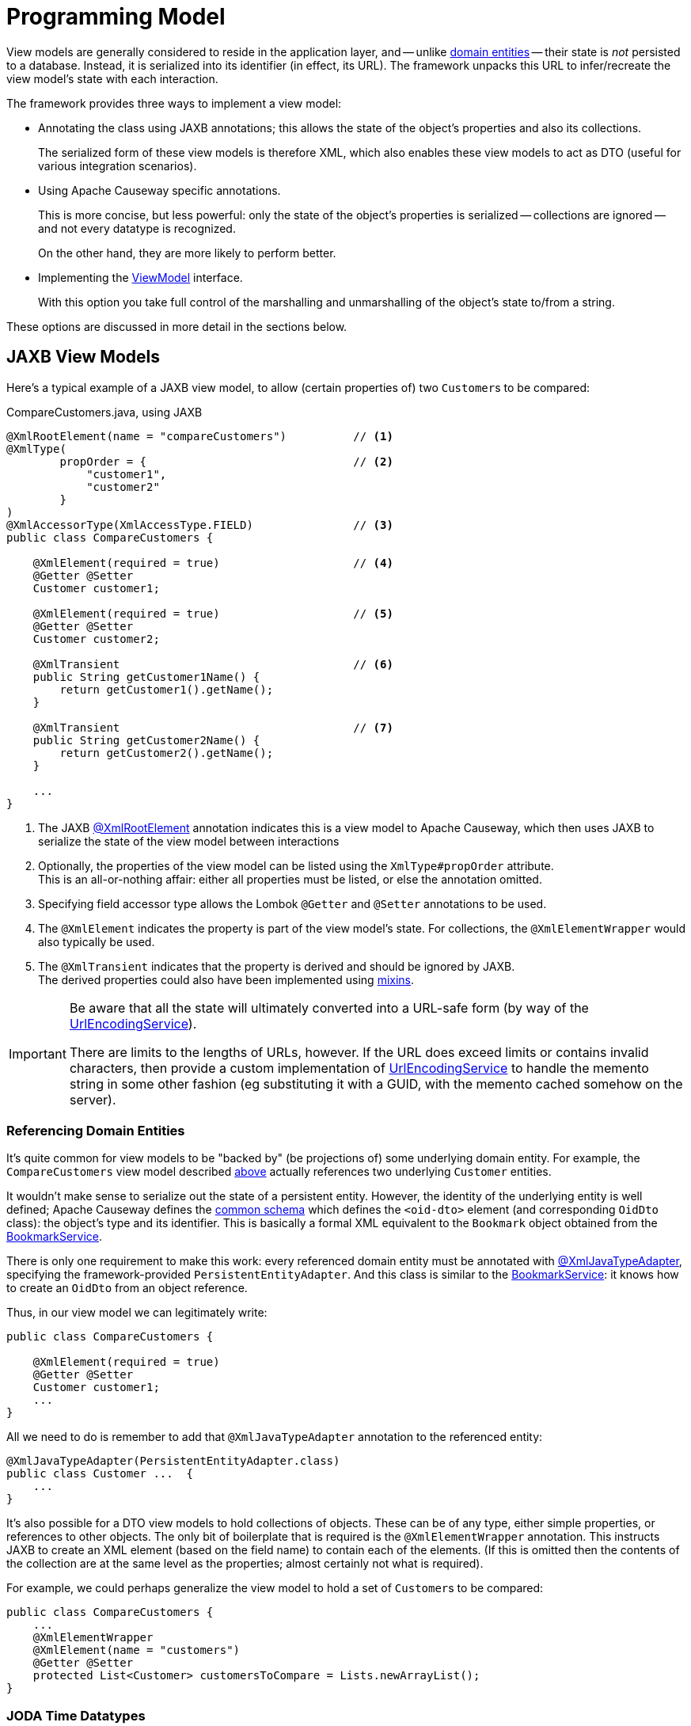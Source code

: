 [[programming-model]]
= Programming Model

:Notice: Licensed to the Apache Software Foundation (ASF) under one or more contributor license agreements. See the NOTICE file distributed with this work for additional information regarding copyright ownership. The ASF licenses this file to you under the Apache License, Version 2.0 (the "License"); you may not use this file except in compliance with the License. You may obtain a copy of the License at. http://www.apache.org/licenses/LICENSE-2.0 . Unless required by applicable law or agreed to in writing, software distributed under the License is distributed on an "AS IS" BASIS, WITHOUT WARRANTIES OR  CONDITIONS OF ANY KIND, either express or implied. See the License for the specific language governing permissions and limitations under the License.
:page-partial:


View models are generally considered to reside in the application layer, and -- unlike xref:domain-entities.adoc[domain entities] -- their state is _not_ persisted to a database.
Instead, it is serialized into its identifier (in effect, its URL).
The framework unpacks this URL to infer/recreate the view model's state with each interaction.


The framework provides three ways to implement a view model:

* Annotating the class using JAXB annotations; this allows the state of the object's properties and also its collections.
+
The serialized form of these view models is therefore XML, which also enables these view models to act as DTO (useful for various integration scenarios).

* Using Apache Causeway specific annotations.
+
This is more concise, but less powerful: only the state of the object's properties is serialized -- collections are ignored -- and not every datatype is recognized.
+
On the other hand, they are more likely to perform better.

* Implementing the xref:refguide:applib:index/ViewModel.adoc[ViewModel] interface.
+
With this option you take full control of the marshalling and unmarshalling of the object's state to/from a string.


These options are discussed in more detail in the sections below.

[[jaxb]]
== JAXB View Models

Here's a typical example of a JAXB view model, to allow (certain properties of) two ``Customer``s to be compared:

[source,java]
.CompareCustomers.java, using JAXB
----
@XmlRootElement(name = "compareCustomers")          // <.>
@XmlType(
        propOrder = {                               // <.>
            "customer1",
            "customer2"
        }
)
@XmlAccessorType(XmlAccessType.FIELD)               // <.>
public class CompareCustomers {

    @XmlElement(required = true)                    // <.>
    @Getter @Setter
    Customer customer1;

    @XmlElement(required = true)                    // <.>
    @Getter @Setter
    Customer customer2;

    @XmlTransient                                   // <.>
    public String getCustomer1Name() {
        return getCustomer1().getName();
    }

    @XmlTransient                                   // <.>
    public String getCustomer2Name() {
        return getCustomer2().getName();
    }

    ...
}
----

<.> The JAXB xref:refguide:applib-ant:XmlRootElement.adoc[@XmlRootElement] annotation indicates this is a view model to Apache Causeway, which then uses JAXB to serialize the state of the view model between interactions
<.> Optionally, the properties of the view model can be listed using the `XmlType#propOrder` attribute. +
This is an all-or-nothing affair: either all properties must be listed, or else the annotation omitted.
<.> Specifying field accessor type allows the Lombok `@Getter` and `@Setter` annotations to be used.
<.> The `@XmlElement` indicates the property is part of the view model's state.
For collections, the `@XmlElementWrapper` would also typically be used.
<.> The `@XmlTransient` indicates that the property is derived and should be ignored by JAXB. +
The derived properties could also have been implemented using xref:userguide:ROOT:overview.adoc#mixins[mixins].

[IMPORTANT]
====
Be aware that all the state will ultimately converted into a URL-safe form (by way of the xref:refguide:applib:index/services/urlencoding/UrlEncodingService.adoc[UrlEncodingService]).

There are limits to the lengths of URLs, however.
If the URL does exceed limits or contains invalid characters, then provide a custom implementation of xref:refguide:applib:index/services/urlencoding/UrlEncodingService.adoc[UrlEncodingService] to handle the memento string in some other fashion (eg substituting it with a GUID, with the memento cached somehow on the server).
====



[#referencing-domain-entities]
=== Referencing Domain Entities

It's quite common for view models to be "backed by" (be projections of) some underlying domain entity.
For example, the `CompareCustomers` view model described xref:userguide:ROOT:view-models.adoc#jaxb[above] actually references two underlying ``Customer`` entities.

It wouldn't make sense to serialize out the state of a persistent entity.
However, the identity of the underlying entity is well defined; Apache Causeway defines the xref:refguide:schema:common.adoc[common schema] which defines the `<oid-dto>` element (and corresponding `OidDto` class): the object's type and its identifier.
This is basically a formal XML equivalent to the `Bookmark` object obtained from the xref:refguide:applib:index/services/bookmark/BookmarkService.adoc[BookmarkService].

There is only one requirement to make this work: every referenced domain entity must be annotated with xref:refguide:applib-ant:XmlJavaTypeAdapter.adoc[@XmlJavaTypeAdapter], specifying the framework-provided `PersistentEntityAdapter`.
And this class is similar to the xref:refguide:applib:index/services/bookmark/BookmarkService.adoc[BookmarkService]: it knows how to create an `OidDto` from an object reference.

Thus, in our view model we can legitimately write:

[source,java]
----
public class CompareCustomers {

    @XmlElement(required = true)
    @Getter @Setter
    Customer customer1;
    ...
}
----

All we need to do is remember to add that `@XmlJavaTypeAdapter` annotation to the referenced entity:

[source,java]
----
@XmlJavaTypeAdapter(PersistentEntityAdapter.class)
public class Customer ...  {
    ...
}
----

It's also possible for a DTO view models to hold collections of objects.
These can be of any type, either simple properties, or references to other objects.
The only bit of boilerplate that is required is the `@XmlElementWrapper` annotation.
This instructs JAXB to create an XML element (based on the field name) to contain each of the elements.
(If this is omitted then the contents of the collection are at the same level as the properties; almost certainly not what is required).

For example, we could perhaps generalize the view model to hold a set of ``Customer``s to be compared:

[source,java]
----
public class CompareCustomers {
    ...
    @XmlElementWrapper
    @XmlElement(name = "customers")
    @Getter @Setter
    protected List<Customer> customersToCompare = Lists.newArrayList();
}
----


[[joda-datatypes]]
=== JODA Time Datatypes

If your JAXB view model contains fields using the JODA datatypes (`LocalDate` and so on), then `@XmlJavaTypeAdapter` additional annotations in order to "teach" JAXB how to serialize out the state.

The Apache Causeway applib provides a number of adapters to use out-of-the-box.
For example:

[source,java]
----
@XmlRootElement(name = "categorizeIncomingInvoice")
@XmlType(
        propOrder = {
                ...
                "dateReceived",
                ...
        }
)
@XmlAccessorType(XmlAccessType.FIELD)
public class IncomingInvoiceViewModel extends IncomingOrderAndInvoiceViewModel {

    @XmlJavaTypeAdapter(JodaLocalDateStringAdapter.ForJaxb.class)
    private LocalDate dateReceived;

    ...
}
----

The full list of adapter classes are:

.JAXB adapters
[cols="1a,2a",options="header"]
|===

| JODA datatype
| Adapter

.2+| `org.joda.time.DateTime`
| `JodaDateTimeStringAdapter.ForJaxb`
| `JodaDateTimeXMLGregorianCalendarAdapter.ForJaxb`

.2+| `org.joda.time.LocalDate`
| `JodaLocalDateStringAdapter.ForJaxb`
| `JodaLocalDateXMLGregorianCalendarAdapter.ForJaxb`

.2+| `org.joda.time.LocalDateTime`
| `JodaLocalDateTimeStringAdapter.ForJaxb`
| `JodaLocalDateTimeXMLGregorianCalendarAdapter.ForJaxb`


.2+| `org.joda.time.LocalTime`
| `JodaLocalTimeStringAdapter.ForJaxb`
| `JodaLocalTimeXMLGregorianCalendarAdapter.ForJaxb`

| `java.sql.Timestamp`
| `JavaSqlTimestampXmlGregorianCalendarAdapter.ForJaxb`


|===

[TIP]
====
If you want use other Joda data types, check out link:http://blog.bdoughan.com/2011/05/jaxb-and-joda-time-dates-and-times.html[this blog post].
====



[[non-jaxb]]
== Non-JAXB View Models

Instead of using JAXB to specify a view model, it is also possible to use the xref:refguide:applib:index/annotation/DomainObject.adoc[@DomainObject] with a xref:refguide:applib:index/annotation/DomainObject.adoc#nature[nature] of xref:refguide:applib:index/annotation/Nature.adoc#VIEW_MODEL[VIEW_MODEL].

This approach is not as powerful as using the JAXB-style of view models, because only the state of properties -- not collections -- is serialized, and moreover only certain data types are recognised.
On the plus side, it takes less effort.

For example:

[source,java]
.CompareCustomers.java, using @DomainObject(nature = VIEW_MODEL)
----
@DomainObject(nature = Nature.VIEW_MODEL)           // <.>
public class CompareCustomers {

    @Property                                       // <.>
    @Getter @Setter
    Customer customer1;

    @Property                                       // <2>
    @Getter @Setter
    Customer customer2;

    public String getCustomer1Name() {
        return getCustomer1().getName();
    }

    public String getCustomer2Name() {
        return getCustomer2().getName();
    }

    ...
}
----

<.> declares the domain object as a view model
<.> fields must be annotated with `@Property` so that they are part of the metamodel.
+
Note that they do _not_ need to be visible, however.



[[view-model-interface]]
== `ViewModel` interface

The most flexible approach to implement a view model is to implement the xref:refguide:applib:index/ViewModel.adoc[ViewModel] interface.

For example:

[source,java]
.CompareCustomers.java, using ViewModel interface
----
@DomainObject
public class CompareCustomers implements ViewModel {    // <.>

    public String viewModelMemento() {                  // <.>
        return getCustomer1().getRef() + ":"
             + getCustomer2().getRef();
    }
    public void viewModelInit(String memento) {         // <.>
        val ref1 = memento.split[":"](0);
        customer1 = customerRepository.findByRef(ref1));
        val ref2 = memento.split[":"](1);
        customer2 = customerRepository.findByRef(ref2);
    }

    @Getter @Setter
    Customer customer1;

    @Getter @Setter
    Customer customer2;

    public String getCustomer1Name() {
        return getCustomer1().getName();
    }

    public String getCustomer2Name() {
        return getCustomer2().getName();
    }

    @Inject
    CustomerRepository customerRepository;

    ...
}
----



== Self-persisting Domain entities

Sometimes we may have domain entities whose persistence is _not_ managed by JDO or JPA mechanism, in other words they take responsibility for their own persistence.

We can characterise these as:

* external entities
+
For example the application may interact synchronously with state exposed on another system through a REST or SOAP API.
In this case the entity with your Apache Causeway application is a proxy or a facade for the state on the external system

* internal entities
+
For example the entity might include a data structure that is best persisted in a custom datastore, for example a graph database such as neo4j.

Because such entities are responsible for their own state management, they can be implemented as view models.

